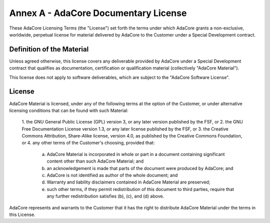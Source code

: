 ***************************************
Annex A - AdaCore Documentary License
***************************************

These AdaCore Licensing Terms (the "License") set forth the terms under which
AdaCore grants a non-exclusive, worldwide, perpetual license for material
delivered by AdaCore to the Customer under a Special Development contract.

----------------------------
Definition of the Material
----------------------------

Unless agreed otherwise, this license covers any deliverable provided by
AdaCore under a Special Development contract that qualifies as documentation,
certification or qualification material (collectively "AdaCore Material").

This license does not apply to software deliverables, which are subject to the
"AdaCore Software License".

---------
License
---------

AdaCore Material is licensed, under any of the following terms at the option of
the Customer, or under alternative licensing conditions that can be found with
such Material:

   1. the GNU General Public License (GPL) version 3, or any later version
   published by the FSF, or
   2. the GNU Free Documentation License version 1.3, or any later license
   published by the FSF, or
   3. the Creative Commons Attribution, Share-Alike license, version 4.0, as
   published by the Creative Commons Foundation, or
   4. any other terms of the Customer's choosing, provided that:

      a. AdaCore Material is incorporated in whole or part in a document
         containing significant content other than such AdaCore Material; and
      b. an acknowledgement is made that parts of the document were produced by
         AdaCore; and
      c. AdaCore is not identified as author of the whole document; and
      d. Warranty and liability disclaimers contained in AdaCore Material are
         preserved;
      e. such other terms, if they permit redistribution of this document to
         third parties, require that any further redistribution satisfies (b),
         (c), and (d) above.

AdaCore represents and warrants to the Customer that it has the right to
distribute AdaCore Material under the terms in this License.
